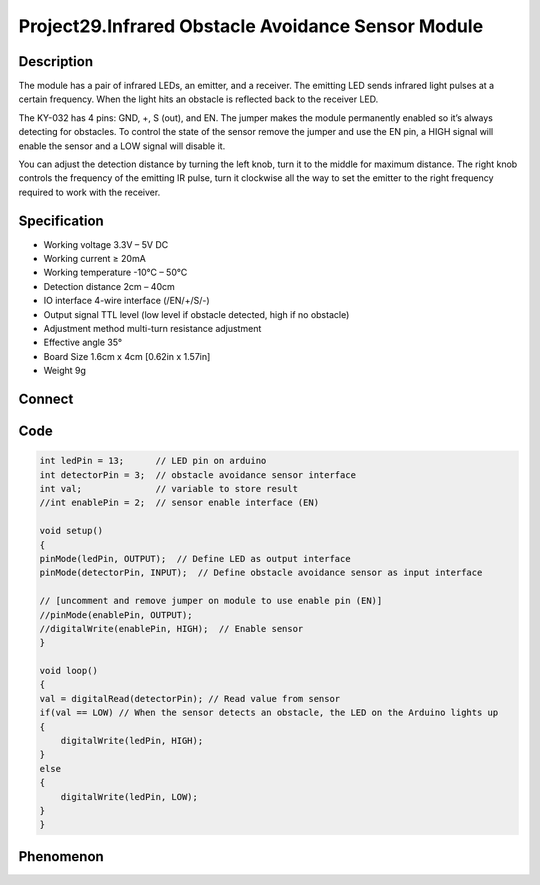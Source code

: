 Project29.Infrared Obstacle Avoidance Sensor Module
=======================================================

Description
------------
The module has a pair of infrared LEDs, an emitter, and a receiver. The emitting 
LED sends infrared light pulses at a certain frequency. When the light hits an 
obstacle is reflected back to the receiver LED.

The KY-032 has 4 pins: GND, +, S (out), and EN. The jumper makes the module 
permanently enabled so it’s always detecting for obstacles. To control the state 
of the sensor remove the jumper and use the EN pin, a HIGH signal will enable the 
sensor and a LOW signal will disable it.

You can adjust the detection distance by turning the left knob, turn it to the 
middle for maximum distance. The right knob controls the frequency of the emitting 
IR pulse, turn it clockwise all the way to set the emitter to the right frequency 
required to work with the receiver.


Specification
--------------

- Working voltage	3.3V – 5V DC
- Working current	≥ 20mA
- Working temperature	-10°C – 50°C
- Detection distance 	2cm – 40cm
- IO interface	4-wire interface (/EN/+/S/-)
- Output signal	TTL level (low level if obstacle detected, high if no obstacle)
- Adjustment method	multi-turn resistance adjustment
- Effective angle	35°
- Board Size	1.6cm x 4cm [0.62in x 1.57in]
- Weight	9g


Connect
--------
.. image:: /img/connect/29_bb.png

Code
-----
.. code-block:: c

    int ledPin = 13;      // LED pin on arduino
    int detectorPin = 3;  // obstacle avoidance sensor interface
    int val;              // variable to store result
    //int enablePin = 2;  // sensor enable interface (EN)

    void setup()
    {
    pinMode(ledPin, OUTPUT);  // Define LED as output interface
    pinMode(detectorPin, INPUT);  // Define obstacle avoidance sensor as input interface
    
    // [uncomment and remove jumper on module to use enable pin (EN)]
    //pinMode(enablePin, OUTPUT);
    //digitalWrite(enablePin, HIGH);  // Enable sensor
    }

    void loop()
    {
    val = digitalRead(detectorPin); // Read value from sensor
    if(val == LOW) // When the sensor detects an obstacle, the LED on the Arduino lights up
    {
        digitalWrite(ledPin, HIGH);
    }
    else
    {
        digitalWrite(ledPin, LOW);
    }
    }


Phenomenon
-----------

.. image:: /img/phenomenon/29.jpg